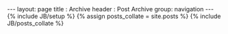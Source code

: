 #+BEGIN_HTML
---
layout: page
title : Archive
header : Post Archive
group: navigation
---
{% include JB/setup %}

{% assign posts_collate = site.posts %}
{% include JB/posts_collate %}
#+END_HTML
